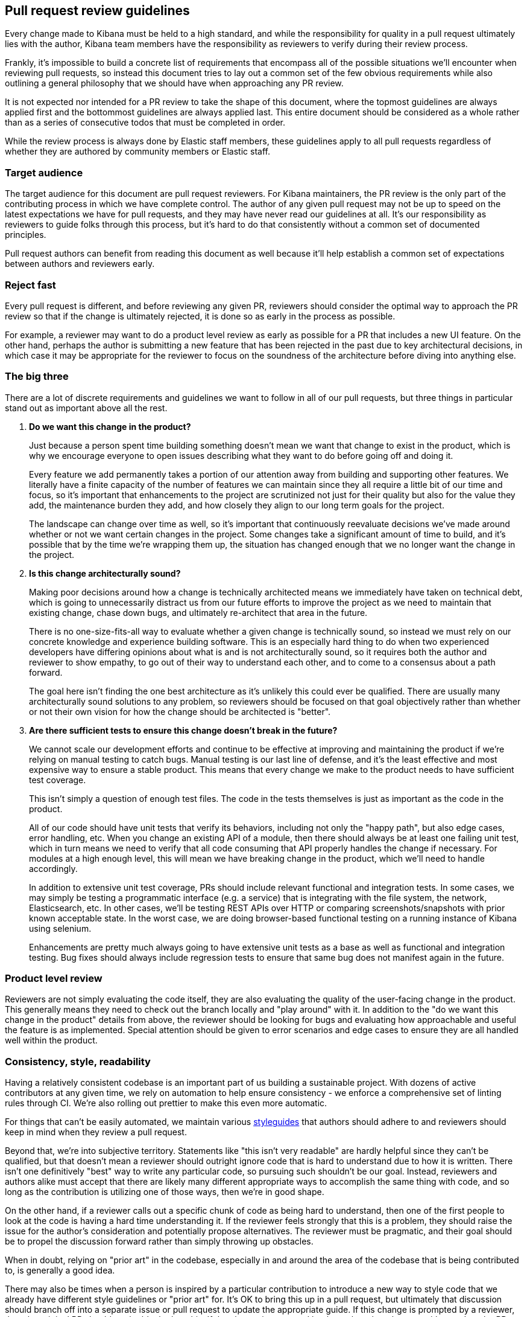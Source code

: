 [[pr-review]]
== Pull request review guidelines

Every change made to Kibana must be held to a high standard, and while the responsibility for quality in a pull request ultimately lies with the author, Kibana team members have the responsibility as reviewers to verify during their review process.

Frankly, it's impossible to build a concrete list of requirements that encompass all of the possible situations we'll encounter when reviewing pull requests, so instead this document tries to lay out a common set of the few obvious requirements while also outlining a general philosophy that we should have when approaching any PR review.

It is not expected nor intended for a PR review to take the shape of this document, where the topmost guidelines are always applied first and the bottommost guidelines are always applied last. This entire document should be considered as a whole rather than as a series of consecutive todos that must be completed in order.

While the review process is always done by Elastic staff members, these guidelines apply to all pull requests regardless of whether they are authored by community members or Elastic staff.


[float]
=== Target audience

The target audience for this document are pull request reviewers. For Kibana maintainers, the PR review is the only part of the contributing process in which we have complete control. The author of any given pull request may not be up to speed on the latest expectations we have for pull requests, and they may have never read our guidelines at all. It's our responsibility as reviewers to guide folks through this process, but it's hard to do that consistently without a common set of documented principles.

Pull request authors can benefit from reading this document as well because it'll help establish a common set of expectations between authors and reviewers early.


[float]
=== Reject fast

Every pull request is different, and before reviewing any given PR, reviewers should consider the optimal way to approach the PR review so that if the change is ultimately rejected, it is done so as early in the process as possible.

For example, a reviewer may want to do a product level review as early as possible for a PR that includes a new UI feature. On the other hand, perhaps the author is submitting a new feature that has been rejected in the past due to key architectural decisions, in which case it may be appropriate for the reviewer to focus on the soundness of the architecture before diving into anything else.


[float]
=== The big three

There are a lot of discrete requirements and guidelines we want to follow in all of our pull requests, but three things in particular stand out as important above all the rest.

. *Do we want this change in the product?*
+
--
Just because a person spent time building something doesn't mean we want that change to exist in the product, which is why we encourage everyone to open issues describing what they want to do before going off and doing it.

Every feature we add permanently takes a portion of our attention away from building and supporting other features. We literally have a finite capacity of the number of features we can maintain since they all require a little bit of our time and focus, so it's important that enhancements to the project are scrutinized not just for their quality but also for the value they add, the maintenance burden they add, and how closely they align to our long term goals for the project.

The landscape can change over time as well, so it's important that continuously reevaluate decisions we've made around whether or not we want certain changes in the project. Some changes take a significant amount of time to build, and it's possible that by the time we're wrapping them up, the situation has changed enough that we no longer want the change in the project.
--
. *Is this change architecturally sound?*
+
--
Making poor decisions around how a change is technically architected means we immediately have taken on technical debt, which is going to unnecessarily distract us from our future efforts to improve the project as we need to maintain that existing change, chase down bugs, and ultimately re-architect that area in the future.

There is no one-size-fits-all way to evaluate whether a given change is technically sound, so instead we must rely on our concrete knowledge and experience building software. This is an especially hard thing to do when two experienced developers have differing opinions about what is and is not architecturally sound, so it requires both the author and reviewer to show empathy, to go out of their way to understand each other, and to come to a consensus about a path forward.

The goal here isn't finding the one best architecture as it's unlikely this could ever be qualified. There are usually many architecturally sound solutions to any problem, so reviewers should be focused on that goal objectively rather than whether or not their own vision for how the change should be architected is "better".
--
. *Are there sufficient tests to ensure this change doesn't break in the future?*
+
--
We cannot scale our development efforts and continue to be effective at improving and maintaining the product if we're relying on manual testing to catch bugs. Manual testing is our last line of defense, and it's the least effective and most expensive way to ensure a stable product. This means that every change we make to the product needs to have sufficient test coverage.

This isn't simply a question of enough test files. The code in the tests themselves is just as important as the code in the product.

All of our code should have unit tests that verify its behaviors, including not only the "happy path", but also edge cases, error handling, etc.  When you change an existing API of a module, then there should always be at least one failing unit test, which in turn means we need to verify that all code consuming that API properly handles the change if necessary. For modules at a high enough level, this will mean we have breaking change in the product, which we'll need to handle accordingly.

In addition to extensive unit test coverage, PRs should include relevant functional and integration tests. In some cases, we may simply be testing a programmatic interface (e.g. a service) that is integrating with the file system, the network, Elasticsearch, etc. In other cases, we'll be testing REST APIs over HTTP or comparing screenshots/snapshots with prior known acceptable state. In the worst case, we are doing browser-based functional testing on a running instance of Kibana using selenium.

Enhancements are pretty much always going to have extensive unit tests as a base as well as functional and integration testing. Bug fixes should always include regression tests to ensure that same bug does not manifest again in the future.
--


[float]
=== Product level review

Reviewers are not simply evaluating the code itself, they are also evaluating the quality of the user-facing change in the product. This generally means they need to check out the branch locally and "play around" with it. In addition to the "do we want this change in the product" details from above, the reviewer should be looking for bugs and evaluating how approachable and useful the feature is as implemented. Special attention should be given to error scenarios and edge cases to ensure they are all handled well within the product.


[float]
=== Consistency, style, readability

Having a relatively consistent codebase is an important part of us building a sustainable project. With dozens of active contributors at any given time, we rely on automation to help ensure consistency - we enforce a comprehensive set of linting rules through CI. We're also rolling out prettier to make this even more automatic.

For things that can't be easily automated, we maintain various link:https://github.com/elastic/kibana/tree/master/style_guides[styleguides] that authors should adhere to and reviewers should keep in mind when they review a pull request.

Beyond that, we're into subjective territory. Statements like "this isn't very readable" are hardly helpful since they can't be qualified, but that doesn't mean a reviewer should outright ignore code that is hard to understand due to how it is written. There isn't one definitively "best" way to write any particular code, so pursuing such shouldn't be our goal. Instead, reviewers and authors alike must accept that there are likely many different appropriate ways to accomplish the same thing with code, and so long as the contribution is utilizing one of those ways, then we're in good shape.

On the other hand, if a reviewer calls out a specific chunk of code as being hard to understand, then one of the first people to look at the code is having a hard time understanding it. If the reviewer feels strongly that this is a problem, they should raise the issue for the author's consideration and potentially propose alternatives. The reviewer must be pragmatic, and their goal should be to propel the discussion forward rather than simply throwing up obstacles.

When in doubt, relying on "prior art" in the codebase, especially in and around the area of the codebase that is being contributed to, is generally a good idea.

There may also be times when a person is inspired by a particular contribution to introduce a new way to style code that we already have different style guidelines or "prior art" for. It's OK to bring this up in a pull request, but ultimately that discussion should branch off into a separate issue or pull request to update the appropriate guide. If this change is prompted by a reviewer, then the original PR should not be blocked on this.  If the change is prompted by the author, then they can either update the PR to be consistent with our existing guidelines (preferred) or they can choose to block the PR entirely on that separate styleguide discussion.


[float]
=== Nitpicking

Nitpicking is when a reviewer identifies trivial and unimportant details in a pull request and asks the author to change them. This is a completely subjective category that is impossible to define universally, and it's equally impractical to define a blanket policy on nitpicking that everyone will be happy with.

Reviewers should feel comfortable giving any feedback they have on a pull request regardless of how trivial it is. Authors should feel equally comfortable passing on feedback that they think is trivial and inconsequential.

Often, reviewers have an opinion about whether the feedback they are about to give is a nitpick or not. While not required, it can be really helpful to identify that feedback as such, for example "nit: a newline after this would be helpful". This helps the author understand your intention.


[float]
=== Handling disagreements

Conflicting opinions between reviewers and authors happen, and sometimes it is hard to reconcile those opinions. Ideally folks can work together in the spirit of these guidelines toward a consensus, but if that doesn't work out it may be best to bring a third person into the discussion. Our pull requests generally have two reviewers, so an appropriate third person may already be obvious. Otherwise, reach out to the functional area that is most appropriate or to technical leadership if an area isn't obvious.


[float]
=== Inappropriate review feedback

Whether or not a bit of feedback is appropriate for a pull request is often dependent on the motivation for giving the feedback in the first place.

_Demanding_ an author make changes based primarily on the mindset of "how would I write this code?" isn't appropriate. The reviewer didn't write the code, and their critical purpose in the review process is not to craft the contribution into a form that is simply whatever they would have written if they had. If a reviewer wants to provide this type of feedback, they should qualify it as a "nit" as mentioned in the nitpicking section above to make it clear that the author can take it or leave it.

Inflammatory feedback such as "this is crap" isn't feedback at all. It's both mean and unhelpful, and it is never appropriate.


[float]
=== A checklist

Establishing a comprehensive checklist for all of the things that should happen in all possible pull requests is impractical, but that doesn't mean we lack a concrete set of minimum requirements that we can enumerate. The following items should be double checked for any pull request:

* CLA check passes
* Jenkins job runs and passes
* Adheres to the spirit of our various styleguides
* Has thorough unit test coverage
* Automated tests provide high confidence the change continues to work without manual verification
* Appropriate product documentation is included (asciidocs)
* Any new UI changes are accessible to differently abled persons, including but not limited to sufficient contrasts in colors, keyboard navigation, and aria tags
* Sufficient security protections are in place where appropriate, particularly when rendering API responses, parsing expressions, compiling URLs, loading external content, or redirecting
* PR title summarizes the change (no "fixes bug number 123")
* PR description includes:
** A detailed summary of what changed
** The motivation for the change
** Screenshot(s) if the UI is changing
** A link to each issue that is closed by the PR (e.g. Closes #123)
